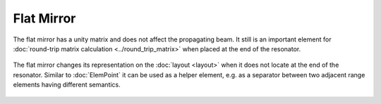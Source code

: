 .. index:: single: flat mirror
.. index:: single: mirror (flat)

Flat Mirror
===========

The flat mirror has a unity matrix and does not affect the propagating beam. It still is an important element for :doc:`round-trip matrix calculation <../round_trip_matrix>` when placed at the end of the resonator. 

    .. image:: ElemFlatMirror.png
    
The flat mirror changes its representation on the :doc:`layout <layout>` when it does not locate at the end of the resonator. Similar to :doc:`ElemPoint` it can be used as a helper element, e.g. as a separator between two adjacent range elements having different semantics. 

    .. image:: ElemFlatMirror_example.png
    
.. seealso::

    :doc:`../elem_matrs`, :doc:`../catalog`, :doc:`../elem_props`
    